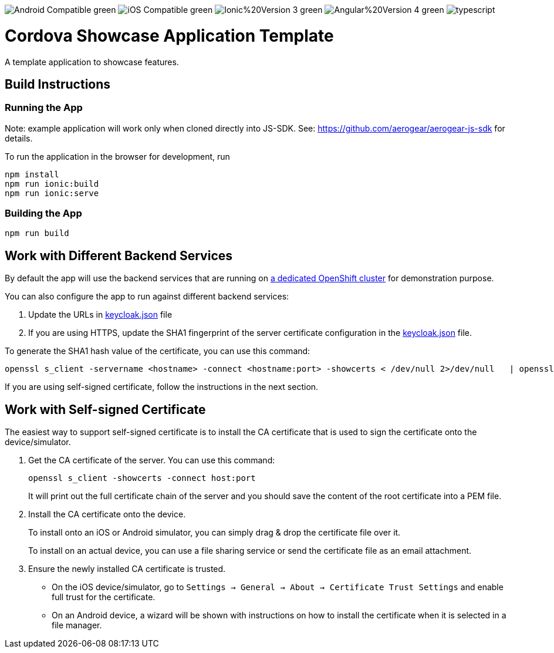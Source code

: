 image:https://img.shields.io/badge/Android-Compatible-green.svg[]
image:https://img.shields.io/badge/iOS-Compatible-green.svg[]
image:https://img.shields.io/badge/Ionic%20Version-3-green.svg[]
image:https://img.shields.io/badge/Angular%20Version-4-green.svg[]
image:https://badges.frapsoft.com/typescript/code/typescript.svg?v=101[]

= Cordova Showcase Application Template

A template application to showcase features.


== Build Instructions

=== Running the App

Note: example application will work only when cloned directly into JS-SDK.
See: https://github.com/aerogear/aerogear-js-sdk for details.

To run the application in the browser for development, run

```
npm install
npm run ionic:build
npm run ionic:serve
```

=== Building the App

```
npm run build
```


== Work with Different Backend Services

By default the app will use the backend services that are running on https://security.skunkhenry.com:8443[a dedicated OpenShift cluster] for demonstration purpose.

You can also configure the app to run against different backend services:

1. Update the URLs in link:src/config/keycloak.json[keycloak.json] file
2. If you are using HTTPS, update the SHA1 fingerprint of the server certificate configuration in the link:src/config/keycloak.json[keycloak.json] file.

To generate the SHA1 hash value of the certificate, you can use this command:
[source, bash]
----
openssl s_client -servername <hostname> -connect <hostname:port> -showcerts < /dev/null 2>/dev/null   | openssl x509 -in /dev/stdin -sha1 -noout -fingerprint
----

If you are using self-signed certificate, follow the instructions in the next section.

== Work with Self-signed Certificate

The easiest way to support self-signed certificate is to install the CA certificate that is used to sign the certificate onto the device/simulator.

1. Get the CA certificate of the server. You can use this command:
+
[source, bash]
----
openssl s_client -showcerts -connect host:port
----
+
It will print out the full certificate chain of the server and you should save the content of the root certificate into a PEM file.

2. Install the CA certificate onto the device.
+
To install onto an iOS or Android simulator, you can simply drag & drop the certificate file over it.
+
To install on an actual device, you can use a file sharing service or send the certificate file as an email attachment.

3. Ensure the newly installed CA certificate is trusted.
+
 - On the iOS device/simulator, go to `Settings -> General -> About -> Certificate Trust Settings` and enable full trust for the certificate.
 - On an Android device, a wizard will be shown with instructions on how to install the certificate when it is selected in a file manager.
